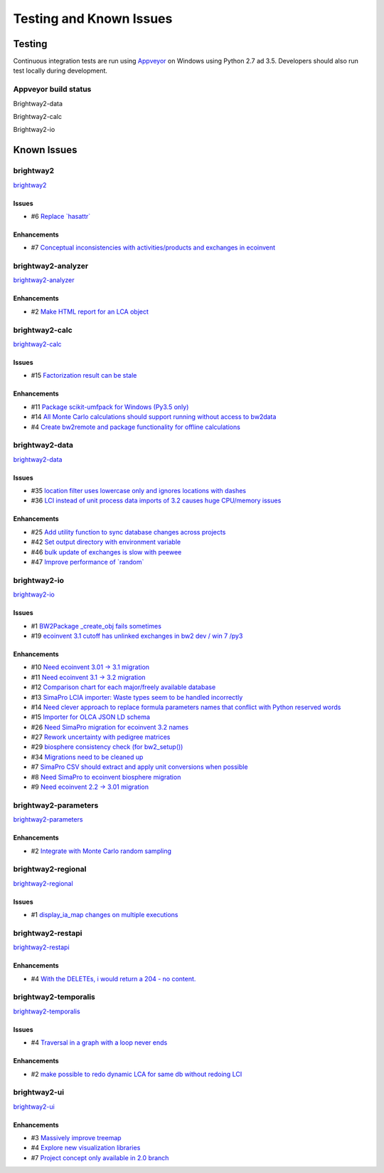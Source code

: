 
Testing and Known Issues
************************

Testing
=======

Continuous integration tests are run using `Appveyor <https://www.appveyor.com/>`__ on Windows using Python 2.7 ad 3.5. Developers should also run test locally during development.

Appveyor build status
---------------------

Brightway2-data

.. image:: https://ci.appveyor.com/api/projects/status/uqixaochulbu6vjv?svg=true
   :target: https://ci.appveyor.com/project/cmutel/brightway2-data
   :alt: bw2data build status

Brightway2-calc

.. image:: https://ci.appveyor.com/api/projects/status/uqixaochulbu6vjv?svg=true
   :target: https://ci.appveyor.com/project/cmutel/brightway2-calc
   :alt: bw2calc build status

Brightway2-io

.. image:: https://ci.appveyor.com/api/projects/status/7dox9te430eb2f8h?svg=true
   :target: https://ci.appveyor.com/project/cmutel/brightway2-io
   :alt: bw2io build status

.. _knownissues:

Known Issues
============

brightway2
----------

`brightway2 <http://bitbucket.org/cmutel/brightway2/issues/>`__

Issues
``````

* #6 `Replace \`hasattr\` <https://bitbucket.org/cmutel/brightway2/issues/6/replace-hasattr>`__

Enhancements
````````````

* #7 `Conceptual inconsistencies with activities/products and exchanges in ecoinvent <https://bitbucket.org/cmutel/brightway2/issues/7/conceptual-inconsistencies-with-activities>`__

brightway2-analyzer
-------------------

`brightway2-analyzer <http://bitbucket.org/cmutel/brightway2-analyzer/issues/>`__

Enhancements
````````````

* #2 `Make HTML report for an LCA object <https://bitbucket.org/cmutel/brightway2-analyzer/issues/2/make-html-report-for-an-lca-object>`__

brightway2-calc
---------------

`brightway2-calc <http://bitbucket.org/cmutel/brightway2-calc/issues/>`__

Issues
``````

* #15 `Factorization result can be stale <https://bitbucket.org/cmutel/brightway2-calc/issues/15/factorization-result-can-be-stale>`__

Enhancements
````````````

* #11 `Package scikit-umfpack for Windows (Py3.5 only) <https://bitbucket.org/cmutel/brightway2-calc/issues/11/package-scikit-umfpack-for-windows-py35>`__
* #14 `All Monte Carlo calculations should support running without access to bw2data <https://bitbucket.org/cmutel/brightway2-calc/issues/14/all-monte-carlo-calculations-should>`__
* #4 `Create bw2remote and package functionality for offline calculations <https://bitbucket.org/cmutel/brightway2-calc/issues/4/create-bw2remote-and-package-functionality>`__

brightway2-data
---------------

`brightway2-data <http://bitbucket.org/cmutel/brightway2-data/issues/>`__

Issues
``````

* #35 `location filter uses lowercase only and ignores locations with dashes <https://bitbucket.org/cmutel/brightway2-data/issues/35/location-filter-uses-lowercase-only-and>`__
* #36 `LCI instead of unit process data imports of 3.2 causes huge CPU/memory issues <https://bitbucket.org/cmutel/brightway2-data/issues/36/lci-instead-of-unit-process-data-imports>`__

Enhancements
````````````

* #25 `Add utility function to sync database changes across projects <https://bitbucket.org/cmutel/brightway2-data/issues/25/add-utility-function-to-sync-database>`__
* #42 `Set output directory with environment variable <https://bitbucket.org/cmutel/brightway2-data/issues/42/set-output-directory-with-environment>`__
* #46 `bulk update of exchanges is slow with peewee <https://bitbucket.org/cmutel/brightway2-data/issues/46/bulk-update-of-exchanges-is-slow-with>`__
* #47 `Improve performance of \`random\` <https://bitbucket.org/cmutel/brightway2-data/issues/47/improve-performance-of-random>`__

brightway2-io
-------------

`brightway2-io <http://bitbucket.org/cmutel/brightway2-io/issues/>`__

Issues
``````

* #1 `BW2Package _create_obj fails sometimes <https://bitbucket.org/cmutel/brightway2-io/issues/1/bw2package-_create_obj-fails-sometimes>`__
* #19 `ecoinvent 3.1 cutoff has unlinked exchanges in bw2 dev / win 7 /py3 <https://bitbucket.org/cmutel/brightway2-io/issues/19/ecoinvent-31-cutoff-has-unlinked-exchanges>`__

Enhancements
````````````

* #10 `Need ecoinvent 3.01 -> 3.1 migration <https://bitbucket.org/cmutel/brightway2-io/issues/10/need-ecoinvent-301-31-migration>`__
* #11 `Need ecoinvent 3.1 -> 3.2 migration <https://bitbucket.org/cmutel/brightway2-io/issues/11/need-ecoinvent-31-32-migration>`__
* #12 `Comparison chart for each major/freely available database <https://bitbucket.org/cmutel/brightway2-io/issues/12/comparison-chart-for-each-major-freely>`__
* #13 `SimaPro LCIA importer: Waste types seem to be handled incorrectly <https://bitbucket.org/cmutel/brightway2-io/issues/13/simapro-lcia-importer-waste-types-seem-to>`__
* #14 `Need clever approach to replace formula parameters names that conflict with Python reserved words <https://bitbucket.org/cmutel/brightway2-io/issues/14/need-clever-approach-to-replace-formula>`__
* #15 `Importer for OLCA JSON LD schema <https://bitbucket.org/cmutel/brightway2-io/issues/15/importer-for-olca-json-ld-schema>`__
* #26 `Need SimaPro migration for ecoinvent 3.2 names <https://bitbucket.org/cmutel/brightway2-io/issues/26/need-simapro-migration-for-ecoinvent-32>`__
* #27 `Rework uncertainty with pedigree matrices <https://bitbucket.org/cmutel/brightway2-io/issues/27/rework-uncertainty-with-pedigree-matrices>`__
* #29 `biosphere consistency check (for bw2_setup()) <https://bitbucket.org/cmutel/brightway2-io/issues/29/biosphere-consistency-check-for-bw2_setup>`__
* #34 `Migrations need to be cleaned up <https://bitbucket.org/cmutel/brightway2-io/issues/34/migrations-need-to-be-cleaned-up>`__
* #7 `SimaPro CSV should extract and apply unit conversions when possible <https://bitbucket.org/cmutel/brightway2-io/issues/7/simapro-csv-should-extract-and-apply-unit>`__
* #8 `Need SimaPro to ecoinvent biosphere migration <https://bitbucket.org/cmutel/brightway2-io/issues/8/need-simapro-to-ecoinvent-biosphere>`__
* #9 `Need ecoinvent 2.2 -> 3.01 migration <https://bitbucket.org/cmutel/brightway2-io/issues/9/need-ecoinvent-22-301-migration>`__

brightway2-parameters
---------------------

`brightway2-parameters <http://bitbucket.org/cmutel/brightway2-parameters/issues/>`__

Enhancements
````````````

* #2 `Integrate with Monte Carlo random sampling <https://bitbucket.org/cmutel/brightway2-parameters/issues/2/integrate-with-monte-carlo-random-sampling>`__

brightway2-regional
-------------------

`brightway2-regional <http://bitbucket.org/cmutel/brightway2-regional/issues/>`__

Issues
``````

* #1 `display_ia_map changes on multiple executions <https://bitbucket.org/cmutel/brightway2-regional/issues/1/display_ia_map-changes-on-multiple>`__

brightway2-restapi
------------------

`brightway2-restapi <http://bitbucket.org/cmutel/brightway2-restapi/issues/>`__

Enhancements
````````````

* #4 `With the DELETEs, i would return a 204 - no content. <https://bitbucket.org/cmutel/brightway2-restapi/issues/4/with-the-deletes-i-would-return-a-204-no>`__

brightway2-temporalis
---------------------

`brightway2-temporalis <http://bitbucket.org/cmutel/brightway2-temporalis/issues/>`__

Issues
``````

* #4 `Traversal in a graph with a loop never ends <https://bitbucket.org/cmutel/brightway2-temporalis/issues/4/traversal-in-a-graph-with-a-loop-never>`__

Enhancements
````````````

* #2 `make possible to redo dynamic LCA for same db without redoing LCI <https://bitbucket.org/cmutel/brightway2-temporalis/issues/2/make-possible-to-redo-dynamic-lca-for-same>`__

brightway2-ui
-------------

`brightway2-ui <http://bitbucket.org/cmutel/brightway2-ui/issues/>`__

Enhancements
````````````

* #3 `Massively improve treemap <https://bitbucket.org/cmutel/brightway2-ui/issues/3/massively-improve-treemap>`__
* #4 `Explore new visualization libraries <https://bitbucket.org/cmutel/brightway2-ui/issues/4/explore-new-visualization-libraries>`__
* #7 `Project concept only available in 2.0 branch <https://bitbucket.org/cmutel/brightway2-ui/issues/7/project-concept-only-available-in-20>`__

